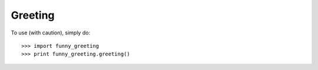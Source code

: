 Greeting
--------

To use (with caution), simply do::

    >>> import funny_greeting
    >>> print funny_greeting.greeting()